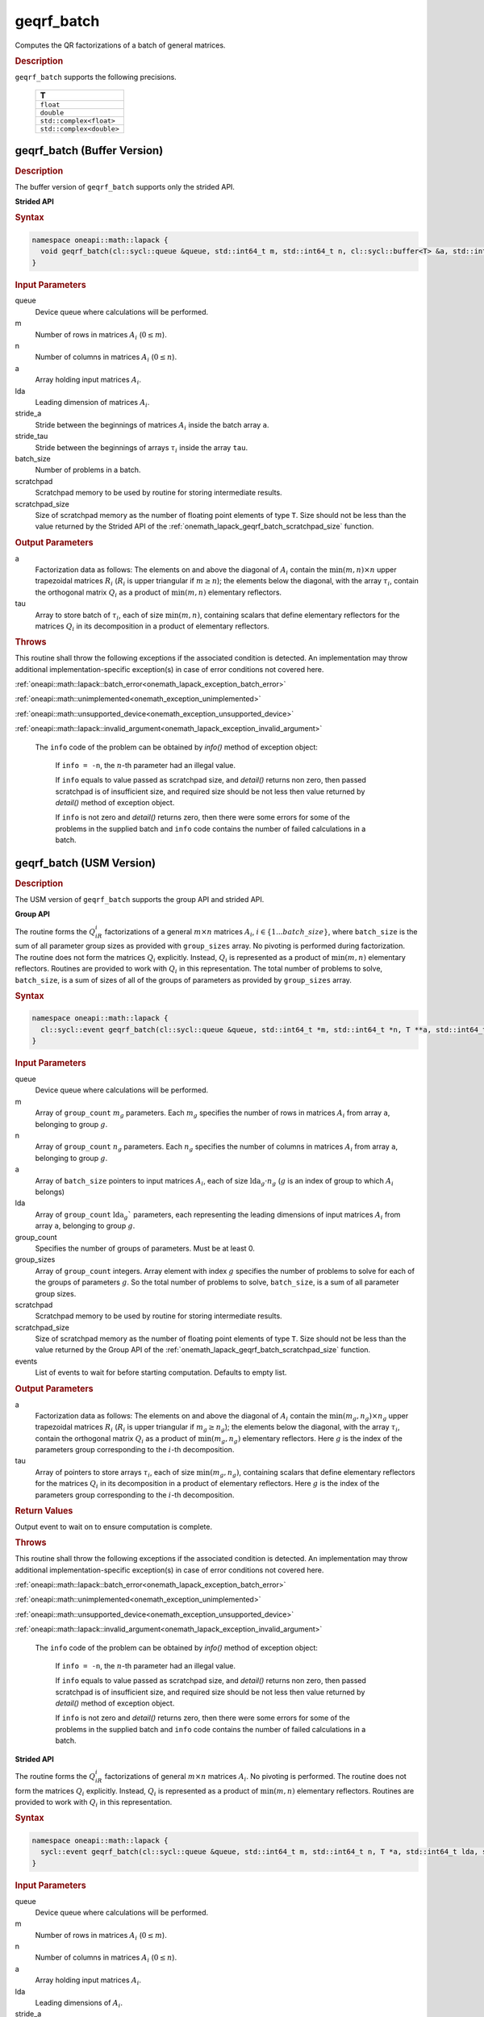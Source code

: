 .. SPDX-FileCopyrightText: 2019-2020 Intel Corporation
..
.. SPDX-License-Identifier: CC-BY-4.0

.. _onemath_lapack_geqrf_batch:

geqrf_batch
===========

Computes the QR factorizations of a batch of general matrices.

.. container:: section

  .. rubric:: Description

``geqrf_batch`` supports the following precisions.

   .. list-table:: 
      :header-rows: 1

      * -  T 
      * -  ``float`` 
      * -  ``double`` 
      * -  ``std::complex<float>`` 
      * -  ``std::complex<double>`` 

.. _onemath_lapack_geqrf_batch_buffer:

geqrf_batch (Buffer Version)
----------------------------

.. container:: section

  .. rubric:: Description

The buffer version of ``geqrf_batch`` supports only the strided API. 
 
**Strided API**

.. container:: section

   .. rubric:: Syntax

.. code-block:: cpp

    namespace oneapi::math::lapack {
      void geqrf_batch(cl::sycl::queue &queue, std::int64_t m, std::int64_t n, cl::sycl::buffer<T> &a, std::int64_t lda, std::int64_t stride_a, cl::sycl::buffer<T> &tau, std::int64_t stride_tau, std::int64_t batch_size, cl::sycl::buffer<T> &scratchpad, std::int64_t scratchpad_size)
    }

.. container:: section

   .. rubric:: Input Parameters

queue  
   Device queue where calculations will be performed.
 
m
   Number of rows in matrices :math:`A_i` (:math:`0 \le m`).

n  
   Number of columns in matrices :math:`A_i` (:math:`0 \le n`).

a
   Array holding input matrices :math:`A_i`. 

lda
   Leading dimension of matrices :math:`A_i`.

stride_a
   Stride between the beginnings of matrices :math:`A_i` inside the batch array ``a``.

stride_tau
   Stride between the beginnings of arrays :math:`\tau_i` inside the array ``tau``.

batch_size
   Number of problems in a batch.

scratchpad
   Scratchpad memory to be used by routine for storing intermediate results.
         
scratchpad_size
   Size of scratchpad memory as the number of floating point elements of type ``T``. Size should not be less than the value returned by the Strided API of the :ref:`onemath_lapack_geqrf_batch_scratchpad_size` function.

.. container:: section

   .. rubric:: Output Parameters
 
a
  Factorization data as follows: The elements on and above the diagonal of :math:`A_i` contain the :math:`\min(m,n) \times n` upper trapezoidal matrices :math:`R_i` (:math:`R_i` is upper triangular if :math:`m \ge n`); the elements below the diagonal, with the array :math:`\tau_i`, contain the orthogonal matrix :math:`Q_i` as a product of :math:`\min(m,n)` elementary reflectors.

tau 
    Array to store batch of :math:`\tau_i`, each of size :math:`\min(m,n)`, containing scalars that define elementary reflectors for the matrices :math:`Q_i` in its decomposition in a product of elementary reflectors.

.. container:: section

  .. rubric:: Throws

This routine shall throw the following exceptions if the associated condition is detected. An implementation may throw additional implementation-specific exception(s) in case of error conditions not covered here.

:ref:`oneapi::math::lapack::batch_error<onemath_lapack_exception_batch_error>`

:ref:`oneapi::math::unimplemented<onemath_exception_unimplemented>`

:ref:`oneapi::math::unsupported_device<onemath_exception_unsupported_device>`

:ref:`oneapi::math::lapack::invalid_argument<onemath_lapack_exception_invalid_argument>`

   The ``info`` code of the problem can be obtained by `info()` method of exception object:

    If ``info = -n``, the :math:`n`-th parameter had an illegal value.

    If ``info`` equals to value passed as scratchpad size, and `detail()` returns non zero, then passed scratchpad is of insufficient size, and required size should be not less then value returned by `detail()` method of exception object.

    If ``info`` is not zero and `detail()` returns zero, then there were some errors for some of the problems in the supplied batch and ``info`` code contains the number of failed calculations in a batch.

.. _onemath_lapack_geqrf_batch_usm:

geqrf_batch (USM Version)
-------------------------

.. container:: section

  .. rubric:: Description

The USM version of ``geqrf_batch`` supports the group API and strided API. 

**Group API**

The routine forms the :math:`Q_iR_i` factorizations of a general :math:`m \times n` matrices :math:`A_i`, :math:`i \in \{1...batch\_size\}`, where ``batch_size`` is the sum of all parameter group sizes as provided with ``group_sizes`` array.
No pivoting is performed during factorization.
The routine does not form the matrices :math:`Q_i` explicitly. Instead, :math:`Q_i` is represented as a product of :math:`\min(m,n)` elementary reflectors. Routines are provided to work with :math:`Q_i` in this representation.
The total number of problems to solve, ``batch_size``, is a sum of sizes of all of the groups of parameters as provided by ``group_sizes`` array.

.. container:: section

  .. rubric:: Syntax

.. code-block:: cpp

    namespace oneapi::math::lapack {
      cl::sycl::event geqrf_batch(cl::sycl::queue &queue, std::int64_t *m, std::int64_t *n, T **a, std::int64_t *lda, T **tau, std::int64_t group_count, std::int64_t *group_sizes, T *scratchpad, std::int64_t scratchpad_size, const std::vector<cl::sycl::event> &events = {})
    }

.. container:: section

   .. rubric:: Input Parameters

queue 
  Device queue where calculations will be performed.

m
  Array of ``group_count`` :math:`m_g` parameters. Each :math:`m_g` specifies the number of rows in matrices :math:`A_i` from array ``a``, belonging to group :math:`g`.

n 
  Array of ``group_count`` :math:`n_g` parameters.
  Each :math:`n_g` specifies the number of columns in matrices :math:`A_i` from array ``a``, belonging to group :math:`g`.

a  
  Array of ``batch_size`` pointers to input matrices :math:`A_i`, each of size :math:`\text{lda}_g\cdot n_g` (:math:`g` is an index of group to which :math:`A_i` belongs)

lda
  Array of ``group_count`` :math:`\text{lda}_g`` parameters, each representing the leading dimensions of input matrices :math:`A_i` from array ``a``, belonging to group :math:`g`.

group_count
  Specifies the number of groups of parameters. Must be at least 0.

group_sizes 
  Array of ``group_count`` integers. Array element with index :math:`g` specifies the number of problems to solve for each of the groups of parameters :math:`g`. So the total number of problems to solve, ``batch_size``, is a sum of all parameter group sizes.

scratchpad
  Scratchpad memory to be used by routine for storing intermediate results.

scratchpad_size
  Size of scratchpad memory as the number of floating point elements of type ``T``. Size should not be less than the value returned by the Group API of the :ref:`onemath_lapack_geqrf_batch_scratchpad_size` function.

events
  List of events to wait for before starting computation. Defaults to empty list.

.. container:: section

   .. rubric:: Output Parameters

a
  Factorization data as follows: The elements on and above the diagonal of :math:`A_i` contain the :math:`\min(m_g,n_g) \times n_g` upper trapezoidal matrices :math:`R_i` (:math:`R_i` is upper triangular if :math:`m_g \ge n_g`); the elements below the diagonal, with the array :math:`\tau_i`, contain the orthogonal matrix :math:`Q_i` as a product of :math:`\min(m_g,n_g)` elementary reflectors. Here :math:`g` is the index of the parameters group corresponding to the :math:`i`-th decomposition.

tau
  Array of pointers to store arrays :math:`\tau_i`, each of size :math:`\min(m_g,n_g)`, containing scalars that define elementary reflectors for the matrices :math:`Q_i` in its decomposition in a product of elementary reflectors. Here :math:`g` is the index of the parameters group corresponding to the :math:`i`-th decomposition.

.. container:: section
   
   .. rubric:: Return Values

Output event to wait on to ensure computation is complete.

.. container:: section

  .. rubric:: Throws

This routine shall throw the following exceptions if the associated condition is detected. An implementation may throw additional implementation-specific exception(s) in case of error conditions not covered here.

:ref:`oneapi::math::lapack::batch_error<onemath_lapack_exception_batch_error>`

:ref:`oneapi::math::unimplemented<onemath_exception_unimplemented>`

:ref:`oneapi::math::unsupported_device<onemath_exception_unsupported_device>`

:ref:`oneapi::math::lapack::invalid_argument<onemath_lapack_exception_invalid_argument>`

   The ``info`` code of the problem can be obtained by `info()` method of exception object:

      If ``info = -n``, the :math:`n`-th parameter had an illegal value.

      If ``info`` equals to value passed as scratchpad size, and `detail()` returns non zero, then passed scratchpad is of insufficient size, and required size should be not less then value returned by `detail()` method of exception object.

      If ``info`` is not zero and `detail()` returns zero, then there were some errors for some of the problems in the supplied batch and ``info`` code contains the number of failed calculations in a batch.

**Strided API**

The routine forms the :math:`Q_iR_i` factorizations of general :math:`m \times n` matrices :math:`A_i`. No pivoting is performed.
The routine does not form the matrices :math:`Q_i` explicitly. Instead, :math:`Q_i` is represented as a product of :math:`\min(m,n)` elementary reflectors. Routines are provided to work with :math:`Q_i` in this representation.

.. container:: section

  .. rubric:: Syntax

.. code-block:: cpp

    namespace oneapi::math::lapack {
      sycl::event geqrf_batch(cl::sycl::queue &queue, std::int64_t m, std::int64_t n, T *a, std::int64_t lda, std::int64_t stride_a, T *tau, std::int64_t stride_tau, std::int64_t batch_size, T *scratchpad, std::int64_t scratchpad_size, const std::vector<cl::sycl::event> &events = {})
    }

.. container:: section

   .. rubric:: Input Parameters

queue
  Device queue where calculations will be performed.

m 
  Number of rows in matrices :math:`A_i` (:math:`0 \le m`).

n
  Number of columns in matrices :math:`A_i` (:math:`0 \le n`).

a
  Array holding input matrices :math:`A_i`.

lda
  Leading dimensions of :math:`A_i`.

stride_a
  Stride between the beginnings of matrices :math:`A_i` inside the batch array ``a``.

stride_tau
  Stride between the beginnings of arrays :math:`\tau_i` inside the array ``tau``.

batch_size
  Number of problems in a batch.

scratchpad
  Scratchpad memory to be used by routine for storing intermediate results.

scratchpad_size
  Size of scratchpad memory as the number of floating point elements of type ``T``. Size should not be less than the value returned by the Strided API of the :ref:`onemath_lapack_geqrf_batch_scratchpad_size` function.

events
  List of events to wait for before starting computation. Defaults to empty list.

.. container:: section

   .. rubric:: Output Parameters

a
  Factorization data as follows: The elements on and above the diagonal of :math:`A_i` contain the :math:`\min(m,n) \times n` upper trapezoidal matrices :math:`R_i` (:math:`R_i` is upper triangular if :math:`m \ge n`); the elements below the diagonal, with the array :math:`\tau_i`, contain the orthogonal matrix :math:`Q_i` as a product of :math:`\min(m,n)` elementary reflectors.

tau
  Array to store batch of :math:`\tau_i`, each of size :math:`\min(m,n)`, containing scalars that define elementary reflectors for the matrices :math:`Q_i` in its decomposition in a product of elementary reflectors.

.. container:: section
   
   .. rubric:: Return Values

Output event to wait on to ensure computation is complete.

.. container:: section
  
    .. rubric:: Throws

This routine shall throw the following exceptions if the associated condition is detected. An implementation may throw additional implementation-specific exception(s) in case of error conditions not covered here.

:ref:`oneapi::math::lapack::batch_error<onemath_lapack_exception_batch_error>`

:ref:`oneapi::math::unimplemented<onemath_exception_unimplemented>`

:ref:`oneapi::math::unsupported_device<onemath_exception_unsupported_device>`

:ref:`oneapi::math::lapack::invalid_argument<onemath_lapack_exception_invalid_argument>`

   The ``info`` code of the problem can be obtained by `info()` method of exception object:

   If ``info = -n``, the :math:`n`-th parameter had an illegal value.

   If ``info`` equals to value passed as scratchpad size, and `detail()` returns non zero, then passed scratchpad is of insufficient size, and required size should be not less then value returned by `detail()` method of exception object.

   If ``info`` is not zero and `detail()` returns zero, then there were some errors for some of the problems in the supplied batch and ``info`` code contains the number of failed calculations in a batch.

**Parent topic:** :ref:`onemath_lapack-like-extensions-routines`
